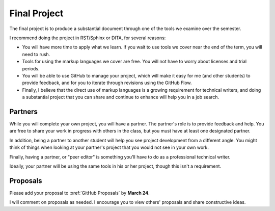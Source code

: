 .. _Project:

Final Project
#############

The final project is to produce a substantial document through one of the tools we
examine over the semester.

I recommend doing the project in RST/Sphinx or DITA, for several reasons:

* You will have more time to apply what we learn. If you wait to use tools we cover
  near the end of the term, you will need to rush.

* Tools for using the markup languages we cover are free. You will not have to
  worry about licenses and trial periods.

* You will be able to use GitHub to manage your project, which will make it
  easy for me (and other students) to provide feedback, and for you to iterate
  through revisions using the GitHub Flow.

* Finally, I believe that the direct use of markup languages is a growing
  requirement for technical writers, and doing a substantial project that you
  can share and continue to enhance will help you in a job search.

Partners
**********

While you will complete your own project, you will have a partner. The
partner's role is to provide feedback and help. You are free to share your
work in progress with others in the class, but you must have at least one
designated partner.

In addition, being a partner to another student will help you see project
development from a different angle. You might think of things when looking at
your partner's project that you would not see in your own work.

Finally, having a partner, or "peer editor" is something you'll have to do as
a professional technical writer.

Ideally, your partner will be using the same tools in his or her project,
though this isn't a requirement.

Proposals 
***********************

Please add your proposal to :xref:`GitHub Proposals` by **March 24**.

I will comment on proposals as needed.  I encourage you to view others'
proposals and share constructive ideas.
